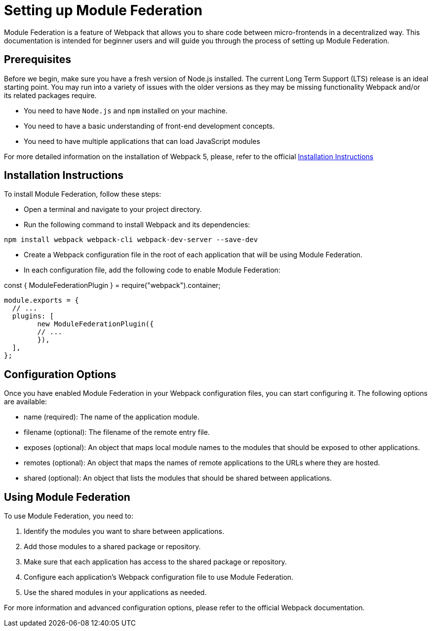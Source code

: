 = Setting up Module Federation

Module Federation is a feature of Webpack that allows you to share code between micro-frontends in a decentralized way. This documentation is intended for beginner users and will guide you through the process of setting up Module Federation.

== Prerequisites

Before we begin, make sure you have a fresh version of Node.js installed. The current Long Term Support (LTS) release is an ideal starting point. You may run into a variety of issues with the older versions as they may be missing functionality Webpack and/or its related packages require.

- You need to have `Node.js` and `npm` installed on your machine.
- You need to have a basic understanding of front-end development concepts.
- You need to have multiple applications that can load JavaScript modules

For more detailed information on the installation of Webpack 5, please, refer to the official https://webpack.js.org/guides/installation/[Installation Instructions]

== Installation Instructions

To install Module Federation, follow these steps:

- Open a terminal and navigate to your project directory.
- Run the following command to install Webpack and its dependencies:

`npm install webpack webpack-cli webpack-dev-server --save-dev`

- Create a Webpack configuration file in the root of each application that will be using Module Federation.
- In each configuration file, add the following code to enable Module Federation:

const { ModuleFederationPlugin } = require("webpack").container;

[source, json]
----
module.exports = {
  // ...
  plugins: [
	new ModuleFederationPlugin({
  	// ...
	}),
  ],
};
----

== Configuration Options

Once you have enabled Module Federation in your Webpack configuration files, you can start configuring it. The following options are available:

- name (required): The name of the application module.
- filename (optional): The filename of the remote entry file.
- exposes (optional): An object that maps local module names to the modules that should be exposed to other applications.
- remotes (optional): An object that maps the names of remote applications to the URLs where they are hosted.
- shared (optional): An object that lists the modules that should be shared between applications.

== Using Module Federation

To use Module Federation, you need to:

. Identify the modules you want to share between applications.
. Add those modules to a shared package or repository.
. Make sure that each application has access to the shared package or repository.
. Configure each application's Webpack configuration file to use Module Federation.
. Use the shared modules in your applications as needed.

For more information and advanced configuration options, please refer to the official Webpack documentation.
